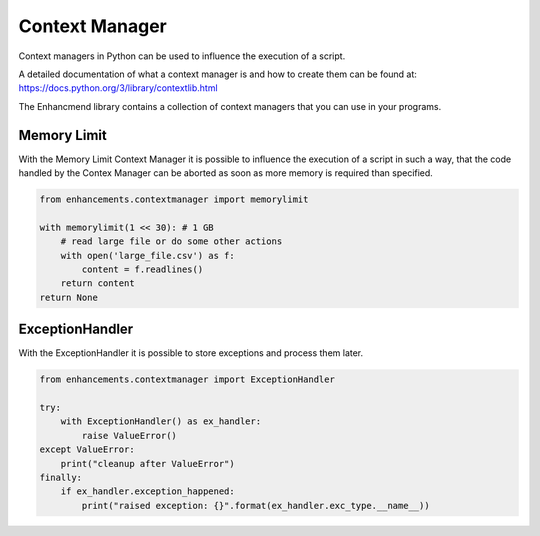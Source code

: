Context Manager
===============

Context managers in Python can be used to influence the execution of a script.

A detailed documentation of what a context manager is and how to create them can be found at: https://docs.python.org/3/library/contextlib.html

The Enhancmend library contains a collection of context managers that you can use in your programs.


Memory Limit
------------

With the Memory Limit Context Manager it is possible to influence the execution of a script in such a way,
that the code handled by the Contex Manager can be aborted as soon as more memory is required than specified.

.. code-block:: python

    from enhancements.contextmanager import memorylimit

    with memorylimit(1 << 30): # 1 GB
        # read large file or do some other actions
        with open('large_file.csv') as f:
            content = f.readlines()
        return content
    return None


ExceptionHandler
----------------

With the ExceptionHandler it is possible to store exceptions and process them later.

.. code-block:: python

    from enhancements.contextmanager import ExceptionHandler

    try:
        with ExceptionHandler() as ex_handler:
            raise ValueError()
    except ValueError:
        print("cleanup after ValueError")
    finally:
        if ex_handler.exception_happened:
            print("raised exception: {}".format(ex_handler.exc_type.__name__))
